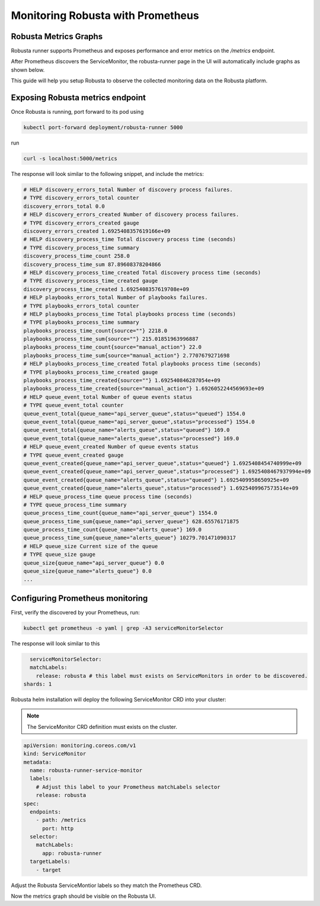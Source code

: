 Monitoring Robusta with Prometheus
======================================

Robusta Metrics Graphs
**************************

Robusta runner supports Prometheus and exposes performance and error metrics on the `/metrics` endpoint.

After Prometheus discovers the ServiceMonitor, the robusta-runner page in the UI will automatically include graphs as shown below.

.. image:: /images/robusta-metrics.png
  :align: center

This guide will help you setup Robusta to observe the collected monitoring data on the Robusta platform.

Exposing Robusta metrics endpoint
***********************************

Once Robusta is running, port forward to its pod using

.. code-block:: bash

  kubectl port-forward deployment/robusta-runner 5000

run

.. code-block:: bash

  curl -s localhost:5000/metrics

The response will look similar to the following snippet, and include the metrics:

.. code-block:: yaml

  # HELP discovery_errors_total Number of discovery process failures.
  # TYPE discovery_errors_total counter
  discovery_errors_total 0.0
  # HELP discovery_errors_created Number of discovery process failures.
  # TYPE discovery_errors_created gauge
  discovery_errors_created 1.6925408357619166e+09
  # HELP discovery_process_time Total discovery process time (seconds)
  # TYPE discovery_process_time summary
  discovery_process_time_count 258.0
  discovery_process_time_sum 87.89608378204866
  # HELP discovery_process_time_created Total discovery process time (seconds)
  # TYPE discovery_process_time_created gauge
  discovery_process_time_created 1.6925408357619708e+09
  # HELP playbooks_errors_total Number of playbooks failures.
  # TYPE playbooks_errors_total counter
  # HELP playbooks_process_time Total playbooks process time (seconds)
  # TYPE playbooks_process_time summary
  playbooks_process_time_count{source=""} 2218.0
  playbooks_process_time_sum{source=""} 215.01851963996887
  playbooks_process_time_count{source="manual_action"} 22.0
  playbooks_process_time_sum{source="manual_action"} 2.7707679271698
  # HELP playbooks_process_time_created Total playbooks process time (seconds)
  # TYPE playbooks_process_time_created gauge
  playbooks_process_time_created{source=""} 1.692540846287054e+09
  playbooks_process_time_created{source="manual_action"} 1.6926052244569693e+09
  # HELP queue_event_total Number of queue events status
  # TYPE queue_event_total counter
  queue_event_total{queue_name="api_server_queue",status="queued"} 1554.0
  queue_event_total{queue_name="api_server_queue",status="processed"} 1554.0
  queue_event_total{queue_name="alerts_queue",status="queued"} 169.0
  queue_event_total{queue_name="alerts_queue",status="processed"} 169.0
  # HELP queue_event_created Number of queue events status
  # TYPE queue_event_created gauge
  queue_event_created{queue_name="api_server_queue",status="queued"} 1.6925408454740999e+09
  queue_event_created{queue_name="api_server_queue",status="processed"} 1.6925408467937994e+09
  queue_event_created{queue_name="alerts_queue",status="queued"} 1.6925409958650925e+09
  queue_event_created{queue_name="alerts_queue",status="processed"} 1.6925409967573514e+09
  # HELP queue_process_time queue process time (seconds)
  # TYPE queue_process_time summary
  queue_process_time_count{queue_name="api_server_queue"} 1554.0
  queue_process_time_sum{queue_name="api_server_queue"} 628.65576171875
  queue_process_time_count{queue_name="alerts_queue"} 169.0
  queue_process_time_sum{queue_name="alerts_queue"} 10279.701471090317
  # HELP queue_size Current size of the queue
  # TYPE queue_size gauge
  queue_size{queue_name="api_server_queue"} 0.0
  queue_size{queue_name="alerts_queue"} 0.0
  ...

Configuring Prometheus monitoring
*************************************

First, verify the discovered by your Prometheus, run:

.. code-block:: bash

  kubectl get prometheus -o yaml | grep -A3 serviceMonitorSelector

The response will look similar to this

.. code-block:: bash

    serviceMonitorSelector:
    matchLabels:
      release: robusta # this label must exists on ServiceMonitors in order to be discovered.
  shards: 1

Robusta helm installation will deploy the following ServiceMonitor CRD into your cluster:

.. Note::

    The ServiceMonitor CRD definition must exists on the cluster.

.. code-block:: yaml

  apiVersion: monitoring.coreos.com/v1
  kind: ServiceMonitor
  metadata:
    name: robusta-runner-service-monitor
    labels:
      # Adjust this label to your Prometheus matchLabels selector
      release: robusta
  spec:
    endpoints:
      - path: /metrics
        port: http
    selector:
      matchLabels:
        app: robusta-runner
    targetLabels:
      - target

Adjust the Robusta ServiceMontior labels so they match the Prometheus CRD.

Now the metrics graph should be visible on the Robusta UI.
